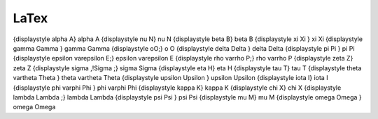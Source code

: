 LaTex
*****

{\displaystyle \alpha A}	\alpha A	{\displaystyle \nu N}	\nu N
{\displaystyle \beta B}	\beta B	{\displaystyle \xi \Xi }	\xi \Xi
{\displaystyle \gamma \Gamma }	\gamma \Gamma	{\displaystyle oO\;}	o O
{\displaystyle \delta \Delta }	\delta \Delta	{\displaystyle \pi \Pi }	\pi \Pi
{\displaystyle \epsilon \varepsilon E\;}	\epsilon \varepsilon E	{\displaystyle \rho \varrho P\;}	\rho \varrho P
{\displaystyle \zeta Z}	\zeta Z	{\displaystyle \sigma \,\!\Sigma \;}	\sigma \Sigma
{\displaystyle \eta H}	\eta H	{\displaystyle \tau T}	\tau T
{\displaystyle \theta \vartheta \Theta }	\theta \vartheta \Theta	{\displaystyle \upsilon \Upsilon }	\upsilon \Upsilon
{\displaystyle \iota I}	\iota I	{\displaystyle \phi \varphi \Phi }	\phi \varphi \Phi
{\displaystyle \kappa K}	\kappa K	{\displaystyle \chi X}	\chi X
{\displaystyle \lambda \Lambda \;}	\lambda \Lambda	{\displaystyle \psi \Psi }	\psi \Psi
{\displaystyle \mu M}	\mu M	{\displaystyle \omega \Omega }	\omega \Omega
